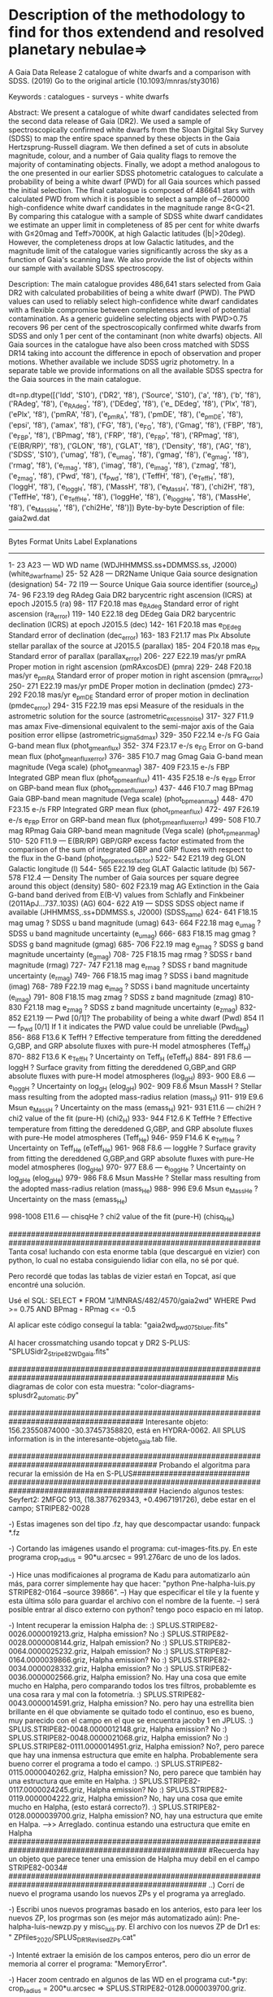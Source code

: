 * Description of the methodology to find for thos extendend and resolved planetary nebulae=>

A Gaia Data Release 2 catalogue of white dwarfs and a comparison with SDSS. (2019)
Go to the original article (10.1093/mnras/sty3016)

Keywords : catalogues - surveys - white dwarfs

Abstract: We present a catalogue of white dwarf candidates selected from the second data release of Gaia (DR2). We used a sample of spectroscopically confirmed white dwarfs from the Sloan Digital Sky Survey (SDSS) to map the entire space spanned by these objects in the Gaia Hertzsprung-Russell diagram. We then defined a set of cuts in absolute magnitude, colour, and a number of Gaia quality flags to remove the majority of contaminating objects. Finally, we adopt a method analogous to the one presented in our earlier SDSS photometric catalogues to calculate a probability of being a white dwarf (PWD) for all Gaia sources which passed the initial selection. The final catalogue is composed of 486641 stars with calculated PWD from which it is possible to select a sample of∼260000 high-confidence white dwarf candidates in the magnitude range 8<G<21. By comparing this catalogue with a sample of SDSS white dwarf candidates we estimate an upper limit in completeness of 85 per cent for white dwarfs with G≤20mag and Teff>7000K, at high Galactic latitudes (|b|>20deg). However, the completeness drops at low Galactic latitudes, and the magnitude limit of the catalogue varies significantly across the sky as a function of Gaia's scanning law. We also provide the list of objects within our sample with available SDSS spectroscopy. 

Description:
The main catalogue provides 486,641 stars selected from Gaia DR2 with
calculated probabilities of being a white dwarf (PWD). The PWD values
can used to reliably select high-confidence white dwarf candidates
with a flexible compromise between completeness and level of potential
contamination. As a generic guideline selecting objects with PWD>0.75
recovers 96 per cent of the spectroscopically confirmed white dwarfs
from SDSS and only 1 per cent of the contaminant (non white dwarfs)
objects.
All Gaia sources in the catalogue have also been cross matched with
SDSS DR14 taking into account the difference in epoch of observation
and proper motions. Whether available we include SDSS ugriz
photometry. In a separate table we provide informations on all the
available SDSS spectra for the Gaia sources in the main catalogue.


dt=np.dtype([('Idd', 'S10'), ('DR2', 'f8'), ('Source', 'S10'), ('a', 'f8'), ('b', 'f8'), ('RAdeg', 'f8'), ('e_RAdeg', 'f8'), 
             ('DEdeg', 'f8'), ('e_ DEdeg', 'f8'), ('Plx', 'f8'), 
('ePlx', 'f8'), ('pmRA', 'f8'), ('e_pmRA', 'f8'), ('pmDE', 'f8'),
('e_pmDE', 'f8'), ('epsi', 'f8'), ('amax', 'f8'), ('FG', 'f8'), ('e_FG', 'f8'),
('Gmag', 'f8'), ('FBP', 'f8'), ('e_FBP', 'f8'), ('BPmag', 'f8'), ('FRP', 'f8'), 
('e_FRP', 'f8'), ('RPmag', 'f8'), ('E(BR/RP)', 'f8'), ('GLON', 'f8'), ('GLAT', 'f8'), 
('Density', 'f8'), ('AG', 'f8'), ('SDSS', 'S10'), ('umag', 'f8'), ('e_umag', 'f8'), 
('gmag', 'f8'), ('e_gmag', 'f8'), ('rmag', 'f8'), ('e_rmag', 'f8'), ('imag', 'f8'), 
('e_imag', 'f8'), ('zmag', 'f8'), ('e_zmag', 'f8'), ('Pwd', 'f8'),  ('f_Pwd', 'f8'), 
('TeffH', 'f8'), ('e_TeffH', 'f8'), ('loggH', 'f8'), ('e_loggH', 'f8'), ('MassH', 'f8'), 
('e_MassH', 'f8'), ('chi2H', 'f8'), ('TeffHe', 'f8'), ('e_TeffHe', 'f8'), ('loggHe', 'f8'), 
('e_loggHe', 'f8'), ('MassHe', 'f8'), ('e_MassHe', 'f8'), ('chi2He', 'f8')])
Byte-by-byte Description of file: gaia2wd.dat
--------------------------------------------------------------------------------
   Bytes   Format Units    Label    Explanations
--------------------------------------------------------------------------------
    1-  23  A23   ---      WD       WD name (WDJHHMMSS.ss+DDMMSS.ss, J2000)
                                     (white_dwarf_name)
   25-  52  A28   ---      DR2Name  Unique Gaia source designation (designation)
   54-  72  I19   ---      Source   Unique Gaia source identifier (source_id)
   74-  96 F23.19 deg      RAdeg    Gaia DR2 barycentric right ascension (ICRS)
                                      at epoch J2015.5 (ra)
   98- 117 F20.18 mas    e_RAdeg    Standard error of right ascension (ra_error)
  119- 140 E22.18 deg      DEdeg    Gaia DR2 barycentric declination (ICRS)
                                     at epoch J2015.5 (dec)
  142- 161 F20.18 mas    e_DEdeg    Standard error of declination (dec_error)
  163- 183 F21.17 mas      Plx      Absolute stellar parallax of the source
                                      at J2015.5 (parallax)
  185- 204 F20.18 mas    e_Plx      Standard error of parallax (parallax_error)
  206- 227 E22.19 mas/yr   pmRA     Proper motion in right ascension
                                      (pmRAxcosDE) (pmra)
  229- 248 F20.18 mas/yr e_pmRA     Standard error of proper motion in
                                      right ascension (pmra_error)
  250- 271 E22.19 mas/yr   pmDE     Proper motion in declination (pmdec)
  273- 292 F20.18 mas/yr e_pmDE     Standard error of proper motion
                                      in declination (pmdec_error)
  294- 315 F22.19 mas      epsi     Measure of the residuals in the astrometric
                                      solution for the source
                                      (astrometric_excess_noise)
  317- 327  F11.9 mas      amax     Five-dimensional equivalent to the
                                      semi-major axis of the Gaia position error
                                      ellipse (astrometric_sigma5d_max)
  329- 350 F22.14 e-/s     FG       Gaia G-band mean flux (phot_g_mean_flux)
  352- 374 F23.17 e-/s   e_FG       Error on G-band mean flux
                                      (phot_g_mean_flux_error)
  376- 385  F10.7 mag      Gmag     Gaia G-band mean magnitude (Vega scale)
                                      (phot_g_mean_mag)
  387- 409 F23.15 e-/s     FBP      Integrated GBP mean flux (phot_bp_mean_flux)
  411- 435 F25.18 e-/s   e_FBP      Error on GBP-band mean flux
                                      (phot_bp_mean_flux_error)
  437- 446  F10.7 mag      BPmag    Gaia GBP-band mean magnitude (Vega scale)
                                      (phot_bp_mean_mag)
  448- 470 F23.15 e-/s     FRP      Integrated GRP mean flux (phot_rp_mean_flux)
  472- 497 F26.19 e-/s   e_FRP      Error on GRP-band mean flux
                                      (phot_rp_mean_flux_error)
  499- 508  F10.7 mag      RPmag    Gaia GRP-band mean magnitude (Vega scale)
                                     (phot_rp_mean_mag)
  510- 520  F11.9 ---      E(BR/RP) GBP/GRP excess factor estimated from the
                                     comparison of the sum of integrated GBP and
                                     GRP fluxes with respect to the flux in the
                                     G-band (phot_bp_rp_excess_factor)
  522- 542 E21.19 deg      GLON     Galactic longitude (l)
  544- 565 E22.19 deg      GLAT     Galactic latitude (b)
  567- 578  F12.4 ---      Density  The number of Gaia sources per square degree
                                     around this object (density)
  580- 602 F23.19 mag      AG       Extinction  in the Gaia G-band band derived
                                     from E(B-V) values from Schlafly and
                                     Finkbeiner (2011ApJ...737..103S) (AG)
  604- 622  A19   ---      SDSS     SDSS object name if available
                                     (JHHMMSS,.ss+DDMMSS.s, J2000) (SDSS_name)
  624- 641 F18.15 mag      umag     ? SDSS u band magnitude (umag)
  643- 664 F22.18 mag    e_umag     ? SDSS u band magnitude uncertainty (e_umag)
  666- 683 F18.15 mag      gmag     ? SDSS g band magnitude (gmag)
  685- 706 F22.19 mag    e_gmag     ? SDSS g band magnitude uncertainty (e_gmag)
  708- 725 F18.15 mag      rmag     ? SDSS r band magnitude (rmag)
  727- 747 F21.18 mag    e_rmag     ? SDSS r band magnitude uncertainty (e_rmag)
  749- 766 F18.15 mag      imag     ? SDSS i band magnitude (imag)
  768- 789 F22.19 mag    e_imag     ? SDSS i band magnitude uncertainty (e_imag)
  791- 808 F18.15 mag      zmag     ? SDSS z band magnitude (zmag)
  810- 830 F21.18 mag    e_zmag     ? SDSS z band magnitude uncertainty (e_zmag)
  832- 852 E21.19 ---      Pwd      [0/1]? The probability of being a white
                                       dwarf (Pwd)
       854  I1    ---    f_Pwd      [0/1] If 1 it indicates the PWD value
                                        could be unreliable (Pwd_flag)
  856- 868  F13.6 K        TeffH    ? Effective temperature from fitting the
                                      dereddened G,GBP, and GRP absolute fluxes
                                      with pure-H model atmospheres (Teff_H)
  870- 882  F13.6 K      e_TeffH    ? Uncertainty on Teff_H (eTeff_H)
  884- 891  F8.6  ---      loggH    ? Surface gravity from fitting the
                                      dereddened G,GBP,and GRP absolute fluxes
                                      with pure-H model atmospheres (log_g_H)
  893- 900  E8.6  ---    e_loggH    ? Uncertainty on log_g_H (elog_g_H)
  902- 909  F8.6  Msun     MassH    ? Stellar mass resulting from the adopted
                                      mass-radius relation (mass_H)
  911- 919  E9.6  Msun   e_MassH    ? Uncertainty on the mass (emass_H)
  921- 931  E11.6 ---      chi2H    ? chi2 value of the fit (pure-H) (chi2_H)
  933- 944  F12.6 K        TeffHe   ? Effective temperature from fitting the
                                      dereddened G,GBP, and GRP absolute fluxes
                                      with pure-He model atmospheres (Teff_He)
  946- 959  F14.6 K      e_TeffHe   ? Uncertainty on Teff_He (eTeff_He)
  961- 968  F8.6  ---      loggHe   ? Surface gravity from fitting the
                                      dereddened G,GBP,and GRP absolute fluxes
                                      with pure-He model atmospheres (log_g_He)
  970- 977  E8.6  ---    e_loggHe   ? Uncertainty on log_g_He (elog_g_He)
  979- 986  F8.6  Msun     MassHe   ? Stellar mass resulting from the adopted
                                      mass-radius relation (mass_He)
  988- 996  E9.6  Msun   e_MassHe   ? Uncertainty on the mass (emass_He)

  998-1008  E11.6 ---     chisqHe  ? chi2 value of the fit (pure-H) (chisq_He)

################################################################################################################
Tanta cosa! luchando con esta enorme tabla (que descargué en vizier) con python, lo cual no estaba consiguiendo lidiar con ella, no sé por qué.

Pero recordé que todas las tablas de vizier estań en Topcat, así que encontré una solución.

Usé el SQL: SELECT * FROM "J/MNRAS/482/4570/gaia2wd" WHERE Pwd >= 0.75 AND BPmag - RPmag <= -0.5

Al aplicar este código conseguí la tabla: "gaia2wd_pwd075_bluer.fits"

Al hacer crossmatching usando topcat y DR2 S-PLUS: "SPLUSidr2_Stripe82_WD_gaia.fits"

########################################################################################################
Mis diagramas de color con esta muestra: "color-diagrams-splusdr2_automatic.py"

######################################################################################
Interesante objeto: 156.23550874000 -30.37457358820, está en HYDRA-0062. All SPLUS information is in the interesante-objeto_gaia.tab file.


#########################################################################################
Probando el algoritma para recurar la emissión de Ha en S-PLUS##########################
#########################################################################################
Haciendo algunos testes:
Seyfert2: 2MFGC 913, (18.3877629343,  +0.4967191726), debe estar en el campo; STRIPE82-0028

-) Estas imagenes son del tipo .fz, hay que descompactar usando: funpack *.fz

-) Cortando las imágenes usando el programa: cut-images-fits.py. En este programa crop_radius = 90*u.arcsec = 991.276arc de uno de los lados.

-) Hice unas modificaiones al programa de Kadu para automatizarlo aún más, para correr simplemente hay que hacer: "python Pne-halpha-luis.py STRIPE82-0164 --source 39866".
  --) Hay que especificar el tile y la fuente y esta última sólo para guardar el archivo con el nombre de la fuente.
  --) será posible entrar al disco externo con python? tengo poco espacio en mi latop.

-) Intent recuperar la emission Halpha de:
   :) SPLUS.STRIPE82-0026.0000019213.griz, Halpha emission? No
   :) SPLUS.STRIPE82-0028.0000008144.griz, Halpah emission? No
   :) SPLUS.STRIPE82-0064.0000025232.griz, Halpah emission? No
   :) SPLUS.STRIPE82-0164.0000039866.griz, Halpha emission? No
   :) SPLUS.STRIPE82-0034.0000028332.griz, Halpha emission? No
   :) SPLUS.STRIPE82-0036.0000002566.griz, Halpha emission? No. Hay una cosa que emite mucho en Halpha, pero comparando todos los tres filtros, probablemte es una cosa rara y mal con la fotometría.
   :) SPLUS.STRIPE82-0043.0000014591.griz, Halpha emission? No. pero hay una estrellita bien brillante en él que obviamente se quitado todo el continuo, eso es bueno, muy parecido con el campo en el que se encuentra jacoby 1 en JPLUS.
   :) SPLUS.STRIPE82-0048.0000012148.griz, Halpha emission? No
   :) SPLUS.STRIPE82-0048.0000021068.griz, Halpha emission? No
   :) SPLUS.STRIPE82-0111.0000014951.griz, Halpha emission? No?, pero parece que hay una inmensa estructura que emite en halpha. Probablemente sera bueno correr el programa a todo el campo.
   :) SPLUS.STRIPE82-0115.0000040262.griz, Halpha emission? No, pero parece que también hay una estructura que emite en Halpha.
   :) SPLUS.STRIPE82-0117.0000024245.griz, Halpha emission? No
   :) SPLUS.STRIPE82-0119.0000004222.griz, Halpha emission? No, hay una cosa que emite mucho en Halpha, (esto estará correcto?).
   :) SPLUS.STRIPE82-0128.0000039700.griz, Halpha emission? NO, hay una estructura que emite en Halpa. --->> Arreglado. continua estando una estructura que emite en Halpha
   ####################################################################################################
   #Recuerda hay un objeto que parece tener una emission de Halpha muy debil en el campo STRIPE82-0034#
   ####################################################################################################
   ..) Corrí de nuevo el programa usando los nuevos ZPs y el programa ya arreglado.
   
-) Escribi unos nuevos programas basado en los anterios, esto para leer los nuevos ZP, los progrmas son (es mejor más automatizado aún): Pne-halpha-luis-newzp.py y misc_luis.py. El archivo con los nuevos ZP de Dr1 es: " ZPfiles_2020/SPLUS_DR1_Revised_ZPs.cat"

-) Intenté extraer la emisión de los campos enteros, pero dio un error de memoria al correr el programa: "MemoryError".

-) Hacer zoom centrado en algunos de las WD en el programa cut-*.py: crop_radius = 200*u.arcsec => SPLUS.STRIPE82-0128.0000039700.griz. 

#######################################################################################################
First case of scientific verification=>

PN K 1-28 (158.62759 -29.18759), SPLUS.HYDRA-0054.0000056653.

-) Para este corrí la antigua versión del programa (Pne-halpha-luis.py), porque los ZPs de cada campo están en archivos separados (son del tipo HYDRA-0054_ZP.cat).  

##########################################################################################################
Probablemente hay que hacer      data *= np.power(10, -0.4 * (-25+zps) )[:, None, None] # Apply zero point
Para calcular el flujo correcto
##########################################################################################################

Tenía un error en el programa, los filtros estaba invertido, y parece que estaba substrayendo la emisión de Ha.  
